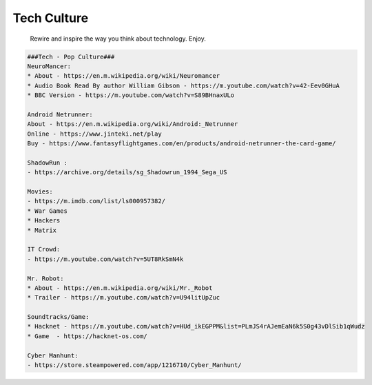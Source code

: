 Tech Culture
=====

     Rewire and inspire the way you think about technology. Enjoy. 

.. code-block:: console

  ###Tech - Pop Culture###
  NeuroMancer:
  * About - https://en.m.wikipedia.org/wiki/Neuromancer
  * Audio Book Read By author William Gibson - https://m.youtube.com/watch?v=42-Eev0GHuA
  * BBC Version - https://m.youtube.com/watch?v=S89BHnaxULo

  Android Netrunner: 
  About - https://en.m.wikipedia.org/wiki/Android:_Netrunner
  Online - https://www.jinteki.net/play
  Buy - https://www.fantasyflightgames.com/en/products/android-netrunner-the-card-game/

  ShadowRun :
  - https://archive.org/details/sg_Shadowrun_1994_Sega_US

  Movies:
  - https://m.imdb.com/list/ls000957382/
  * War Games
  * Hackers
  * Matrix 
  
  IT Crowd:
  - https://m.youtube.com/watch?v=5UT8RkSmN4k

  Mr. Robot:
  * About - https://en.m.wikipedia.org/wiki/Mr._Robot
  * Trailer - https://m.youtube.com/watch?v=U94litUpZuc

  Soundtracks/Game:
  * Hacknet - https://m.youtube.com/watch?v=HUd_ikEGPPM&list=PLmJS4rAJemEaN6k5S0g43vDlSib1qWudz
  * Game  - https://hacknet-os.com/

  Cyber Manhunt:
  - https://store.steampowered.com/app/1216710/Cyber_Manhunt/